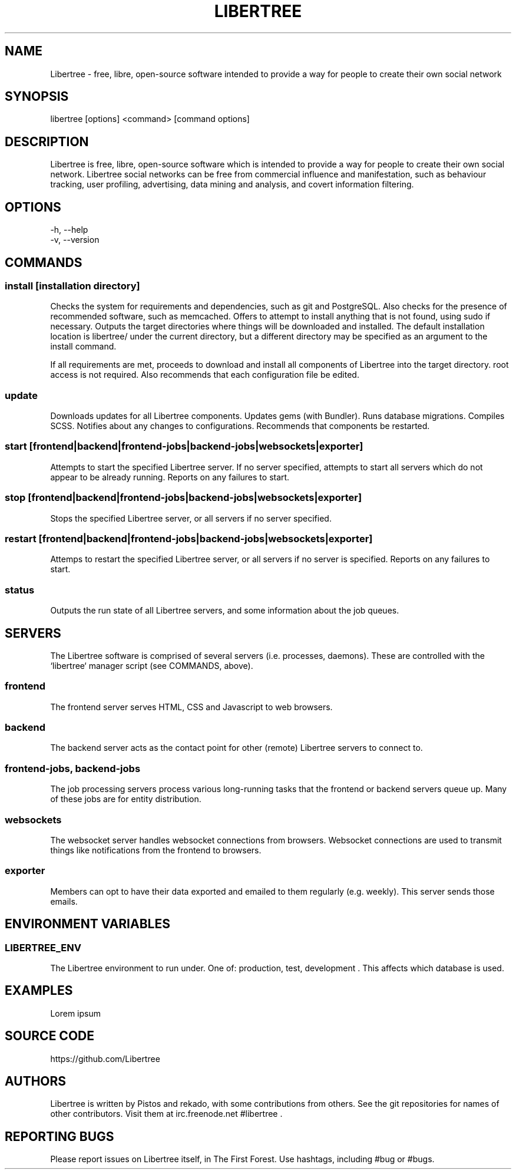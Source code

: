 .TH LIBERTREE 1

.SH NAME

Libertree - free, libre, open-source software intended to provide a way for
people to create their own social network

.SH SYNOPSIS

libertree [options] <command> [command options]

.SH DESCRIPTION

Libertree is free, libre, open-source software which is intended to provide a
way for people to create their own social network.  Libertree social networks
can be free from commercial influence and manifestation, such as behaviour
tracking, user profiling, advertising, data mining and analysis, and covert
information filtering.

.SH OPTIONS

-h, --help
.TP
-v, --version

.SH COMMANDS

.SS install [installation directory]

Checks the system for requirements and dependencies, such as git and
PostgreSQL. Also checks for the presence of recommended software, such as
memcached.  Offers to attempt to install anything that is not found, using sudo
if necessary.  Outputs the target directories where things will be downloaded
and installed.  The default installation location is libertree/ under the
current directory, but a different directory may be specified as an argument to
the install command.

If all requirements are met, proceeds to download and install all components
of Libertree into the target directory.  root access is not required.  Also
recommends that each configuration file be edited.

.SS update

Downloads updates for all Libertree components.  Updates gems (with Bundler).
Runs database migrations.  Compiles SCSS. Notifies about any changes to
configurations.  Recommends that components be restarted.

.SS start [frontend|backend|frontend-jobs|backend-jobs|websockets|exporter]

Attempts to start the specified Libertree server.  If no server specified,
attempts to start all servers which do not appear to be already running.
Reports on any failures to start.

.SS stop [frontend|backend|frontend-jobs|backend-jobs|websockets|exporter]

Stops the specified Libertree server, or all servers if no server specified.

.SS restart [frontend|backend|frontend-jobs|backend-jobs|websockets|exporter]

Attemps to restart the specified Libertree server, or all servers if no server
is specified.  Reports on any failures to start.

.SS status

Outputs the run state of all Libertree servers, and some information about
the job queues.

.SH SERVERS

The Libertree software is comprised of several servers (i.e. processes,
daemons). These are controlled with the `libertree` manager script (see
COMMANDS, above).

.SS frontend

The frontend server serves HTML, CSS and Javascript to web browsers.

.SS backend

The backend server acts as the contact point for other (remote) Libertree
servers to connect to.

.SS frontend-jobs, backend-jobs

The job processing servers process various long-running tasks that the frontend
or backend servers queue up.  Many of these jobs are for entity distribution.

.SS websockets

The websocket server handles websocket connections from browsers.  Websocket
connections are used to transmit things like notifications from the frontend to
browsers.

.SS exporter

Members can opt to have their data exported and emailed to them regularly (e.g.
weekly). This server sends those emails.

.SH ENVIRONMENT VARIABLES

.SS LIBERTREE_ENV

The Libertree environment to run under.  One of: production, test, development .
This affects which database is used.

.SH EXAMPLES

Lorem ipsum

.SH SOURCE CODE

https://github.com/Libertree

.SH AUTHORS

Libertree is written by Pistos and rekado, with some contributions from others.
See the git repositories for names of other contributors.  Visit them at
irc.freenode.net #libertree .

.SH REPORTING BUGS

Please report issues on Libertree itself, in The First Forest. Use hashtags,
including #bug or #bugs.


